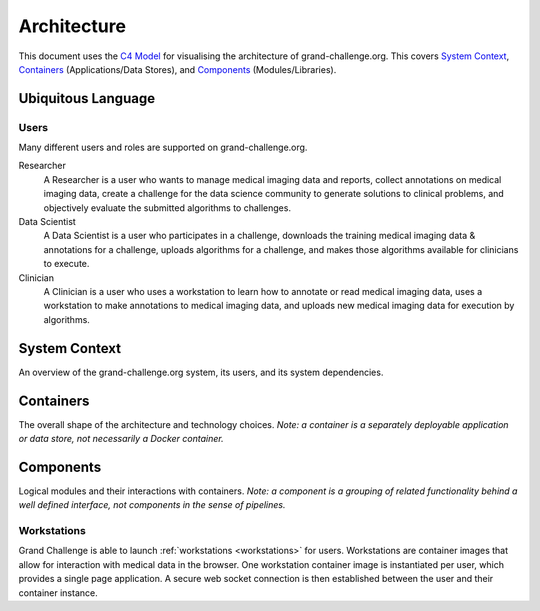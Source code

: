 ============
Architecture
============

This document uses the `C4 Model`_ for visualising the architecture of grand-challenge.org.
This covers `System Context`_, `Containers`_ (Applications/Data Stores), and `Components`_ (Modules/Libraries).

Ubiquitous Language
-------------------

Users
~~~~~

Many different users and roles are supported on grand-challenge.org.

Researcher
    A Researcher is a user who wants to manage medical imaging data and reports,
    collect annotations on medical imaging data,
    create a challenge for the data science community to generate solutions to clinical problems,
    and objectively evaluate the submitted algorithms to challenges.

Data Scientist
    A Data Scientist is a user who participates in a challenge,
    downloads the training medical imaging data & annotations for a challenge,
    uploads algorithms for a challenge,
    and makes those algorithms available for clinicians to execute.

Clinician
    A Clinician is a user who uses a workstation to learn how to annotate or read medical imaging data,
    uses a workstation to make annotations to medical imaging data,
    and uploads new medical imaging data for execution by algorithms.




System Context
--------------

An overview of the grand-challenge.org system, its users, and its system dependencies.

.. uml:: diagrams/system_context.puml

Containers
----------

The overall shape of the architecture and technology choices.
*Note: a container is a separately deployable application or data store, not necessarily a Docker container.*

.. uml:: diagrams/container.puml

Components
----------

Logical modules and their interactions with containers.
*Note: a component is a grouping of related functionality behind a well defined interface,
not components in the sense of pipelines.*

.. .. uml:: diagrams/samples/component.puml

Workstations
~~~~~~~~~~~~

Grand Challenge is able to launch :ref:`workstations <workstations>` for users.
Workstations are container images that allow for interaction with medical data in the browser.
One workstation container image is instantiated per user, which provides a single page application.
A secure web socket connection is then established between the user and their container instance.

.. uml:: diagrams/component_workstations.puml


.. _`C4 Model`: https://c4model.com/
